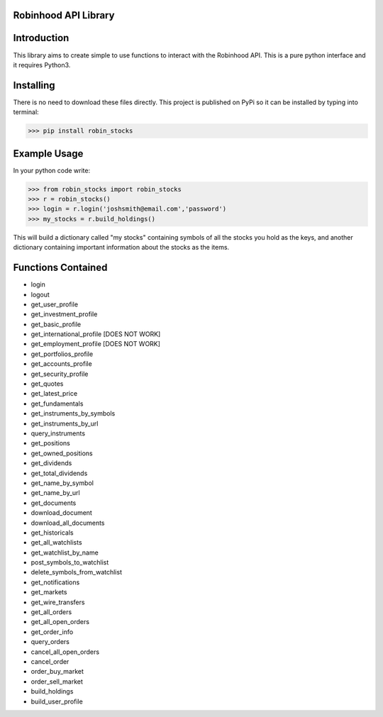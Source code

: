 Robinhood API Library
========================

Introduction
========================
This library aims to create simple to use functions to interact with the
Robinhood API. This is a pure python interface and it requires Python3.

Installing
========================
There is no need to download these files directly. This project is published on PyPi so it can be installed by typing into terminal:

>>> pip install robin_stocks

Example Usage
========================
In your python code write:

>>> from robin_stocks import robin_stocks
>>> r = robin_stocks()
>>> login = r.login('joshsmith@email.com','password')
>>> my_stocks = r.build_holdings()

This will build a dictionary called "my stocks" containing symbols of all the stocks
you hold as the keys, and another dictionary containing important information
about the stocks as the items.

Functions Contained
========================
- login
- logout

- get_user_profile
- get_investment_profile
- get_basic_profile
- get_international_profile [DOES NOT WORK]
- get_employment_profile [DOES NOT WORK]
- get_portfolios_profile
- get_accounts_profile
- get_security_profile

- get_quotes
- get_latest_price
- get_fundamentals
- get_instruments_by_symbols
- get_instruments_by_url
- query_instruments

- get_positions
- get_owned_positions
- get_dividends
- get_total_dividends
- get_name_by_symbol
- get_name_by_url

- get_documents
- download_document
- download_all_documents

- get_historicals
- get_all_watchlists
- get_watchlist_by_name
- post_symbols_to_watchlist
- delete_symbols_from_watchlist

- get_notifications
- get_markets
- get_wire_transfers

- get_all_orders
- get_all_open_orders
- get_order_info
- query_orders
- cancel_all_open_orders
- cancel_order

- order_buy_market
- order_sell_market

- build_holdings
- build_user_profile
